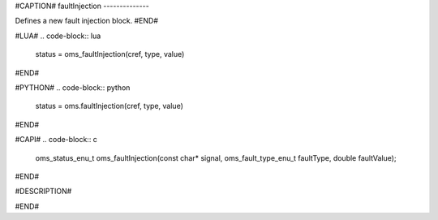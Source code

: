 #CAPTION#
faultInjection
--------------

Defines a new fault injection block.
#END#

#LUA#
.. code-block:: lua

  status = oms_faultInjection(cref, type, value)

#END#

#PYTHON#
.. code-block:: python

  status = oms.faultInjection(cref, type, value)

#END#

#CAPI#
.. code-block:: c

  oms_status_enu_t oms_faultInjection(const char* signal, oms_fault_type_enu_t faultType, double faultValue);

#END#

#DESCRIPTION#

.. csv-table::
  :header: "type", ""Description"
  :widths: 15, 50

  "oms_fault_type_bias", "y = y.$original + faultValue"
  "oms_fault_type_gain", "y = y.$original * faultValue"
  "oms_fault_type_const", "y = faultValue"

#END#
